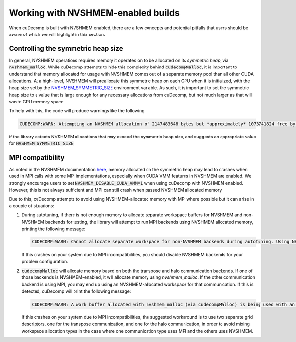 .. _nvshmem-section-ref:

Working with NVSHMEM-enabled builds
===================================
When cuDecomp is built with NVSHMEM enabled, there are a few concepts and potential pitfalls that
users should be aware of which we will highlight in this section.


Controlling the symmetric heap size
-----------------------------------
In general, NVSHMEM operations requires memory it operates on to be allocated on its `symmetric heap`, via
:code:`nvshmem_malloc`. While cuDecomp attempts to hide this complexity behind :code:`cudecompMalloc`, it is important
to understand that memory allocated for usage with NVSHMEM comes out of a separate memory pool than all other
CUDA allocations. At a high-level, NVSHMEM will preallocate this symmetric heap on each GPU when it is initialized, 
with the heap size set by the `NVSHMEM_SYMMETRIC_SIZE <https://docs.nvidia.com/hpc-sdk/nvshmem/api/docs/gen/env.html#c.NVSHMEM_SYMMETRIC_SIZE>`_ environment variable.
As such, it is important to set the symmetric heap size to a value that is large enough for any necessary allocations from cuDecomp,
but not much larger as that will waste GPU memory space.

To help with this, the code will produce warnings like the following

.. code-block::

  CUDECOMP:WARN: Attempting an NVSHMEM allocation of 2147483648 bytes but *approximately* 1073741824 free bytes of 1073741824 total bytes of symmetric heap space available. If the allocation fails, set NVSHMEM_SYMMETRIC_SIZE >= 2147483648 and try again.

if the library detects NVSHMEM allocations that may exceed the symmetric heap size, and suggests an appropriate value for :code:`NVSHMEM_SYMMETRIC_SIZE`.

MPI compatibility
-----------------
As noted in the NVSHMEM documentation `here <https://docs.nvidia.com/hpc-sdk/nvshmem/api/docs/faq.html#interoperability-with-mpi-faqs>`_,
memory allocated on the symmetric heap may lead to crashes when used in MPI calls with some MPI implementations, especially when
CUDA VMM features in NVSHMEM are enabled. We strongly encourage users to set :code:`NVSHMEM_DISABLE_CUDA_VMM=1` when using cuDecomp
with NVSHMEM enabled. However, this is not always sufficient and MPI can still crash when passed NVSHMEM allocated memory.

Due to this, cuDecomp attempts to avoid using NVSHMEM-allocated memory with MPI where possible but it can arise in a couple of situations:

#. During autotuning, if there is not enough memory to allocate separate workspace buffers for NVSHMEM and non-NVSHMEM backends for testing,
   the library will attempt to run MPI backends using NVSHMEM allocated memory, printing the following message:

   .. code-block::

     CUDECOMP:WARN: Cannot allocate separate workspace for non-NVSHMEM backends during autotuning. Using NVSHMEM allocated workspace for all backends, which may cause issues for some MPI implementations. See documentation for more details and suggested workarounds.

   If this crashes on your system due to MPI incompatibilities, you should disable NVSHMEM backends for your problem configuration.

#. :code:`cudecompMalloc` will allocate memory based on both the transpose and halo communication backends. If one of those backends is
   NVSHMEM-enabled, it will allocate memory using `nvshmem_malloc`. If the other communication backend is using MPI, you may end up
   using an NVSHMEM-allocated workspace for that communication. If this is detected, cuDecomp will print the following message:

   .. code-block::

     CUDECOMP:WARN: A work buffer allocated with nvshmem_malloc (via cudecompMalloc) is being used with an MPI communication backend. This may cause issues with some MPI implementations. See the documentation for additional details and possible workarounds if you encounter issues.

   If this crashes on your system due to MPI incompatibilities, the suggested workaround is to use two separate grid descriptors,
   one for the transpose communication, and one for the halo communication, in order to avoid mixing workspace allocation types in
   the case where one communication type uses MPI and the others uses NVSHMEM.


